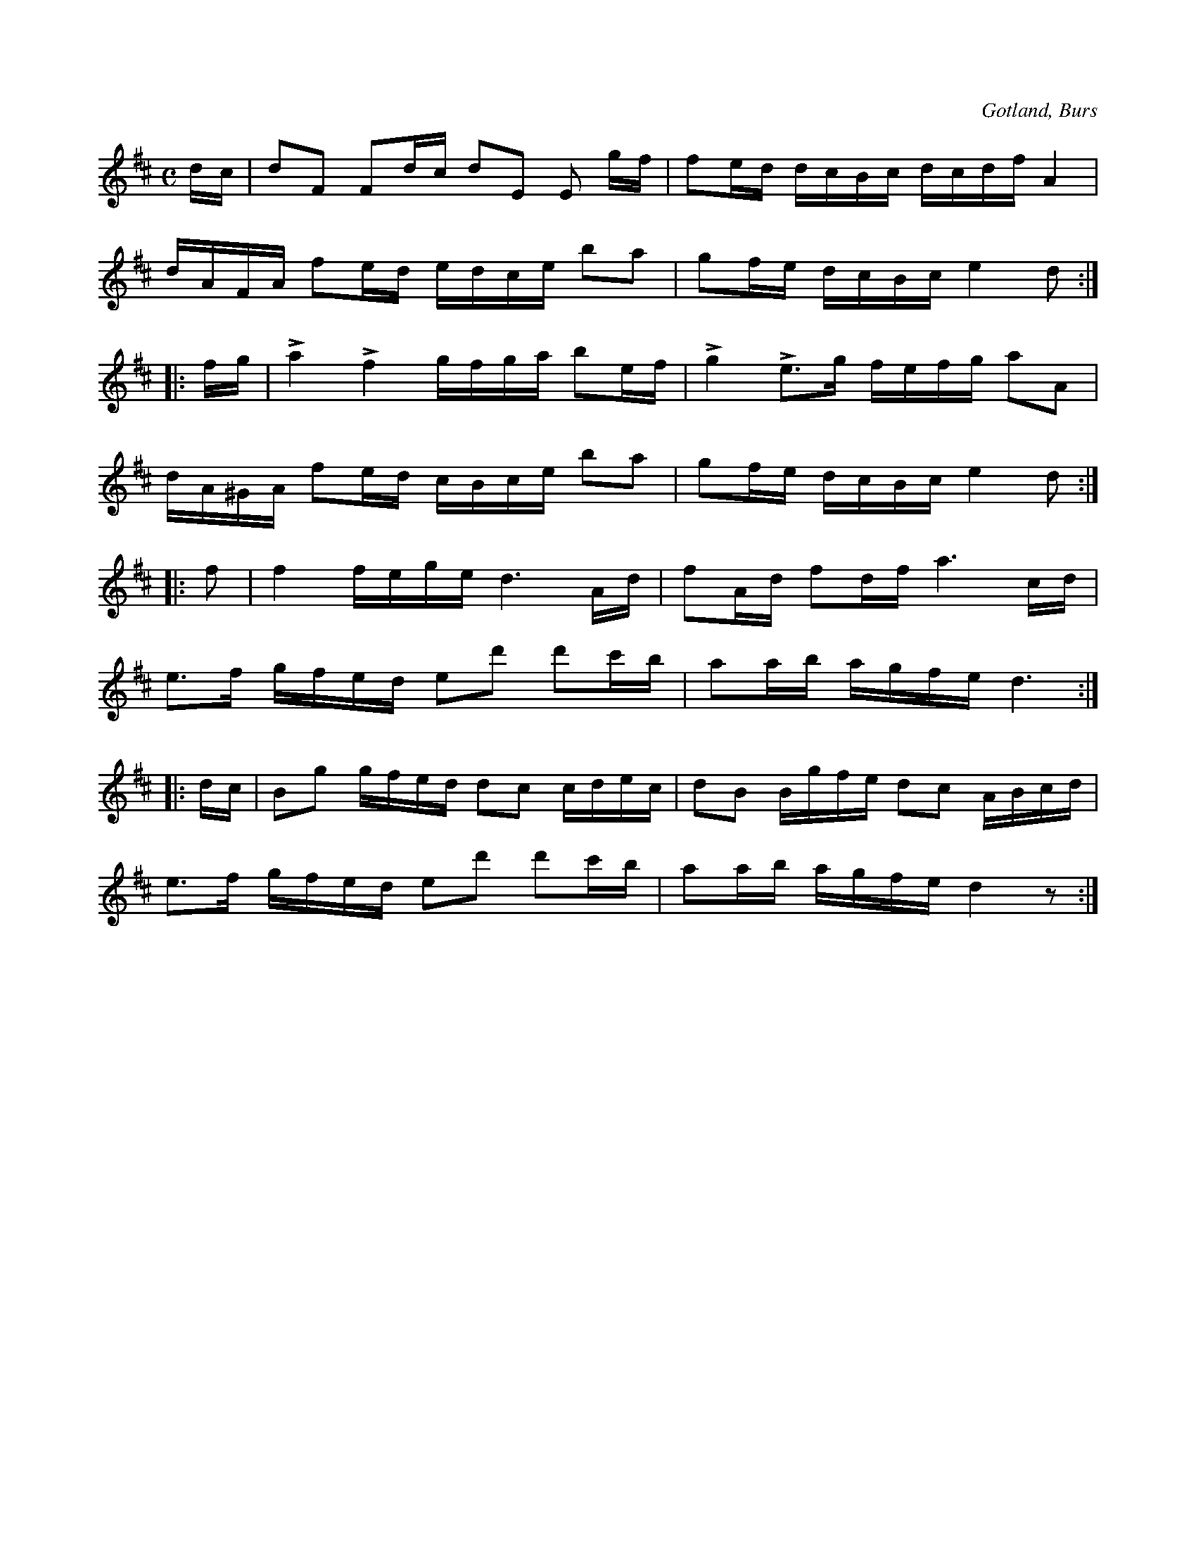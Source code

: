 X:630
Z:Erik Ronström 2008-12-21: Accenterna ska vara "vertikala accenter", marcato-tecken
Z:Erik Ronström 2010-01-27: Accenterna i andra reprisen ska vara uppochnedvända v-tecken, det går att ordna i LilyPond för den tryckta versionen
T:
S:Efter »Florsen» i Burs.
O:Gotland, Burs
R:kadrilj
M:C
L:1/16
K:D
dc|d2F2 F2dc d2E2 E2 gf|f2ed dcBc dcdf A4|
dAFA f2ed edce b2a2|g2fe dcBc e4 d2:|
|:fg|La4 Lf4 gfga b2ef|Lg4 Le3g fefg a2A2|
dA^GA f2ed cBce b2a2|g2fe dcBc e4 d2:|
|:f2|f4 fege d6 Ad|f2Ad f2df a6 cd|
e3f gfed e2d'2 d'2c'b|a2ab agfe d6:|
|:dc|B2g2 gfed d2c2 cdec|d2B2 Bgfe d2c2 ABcd|
e3f gfed e2d'2 d'2c'b|a2ab agfe d4 z2:|

